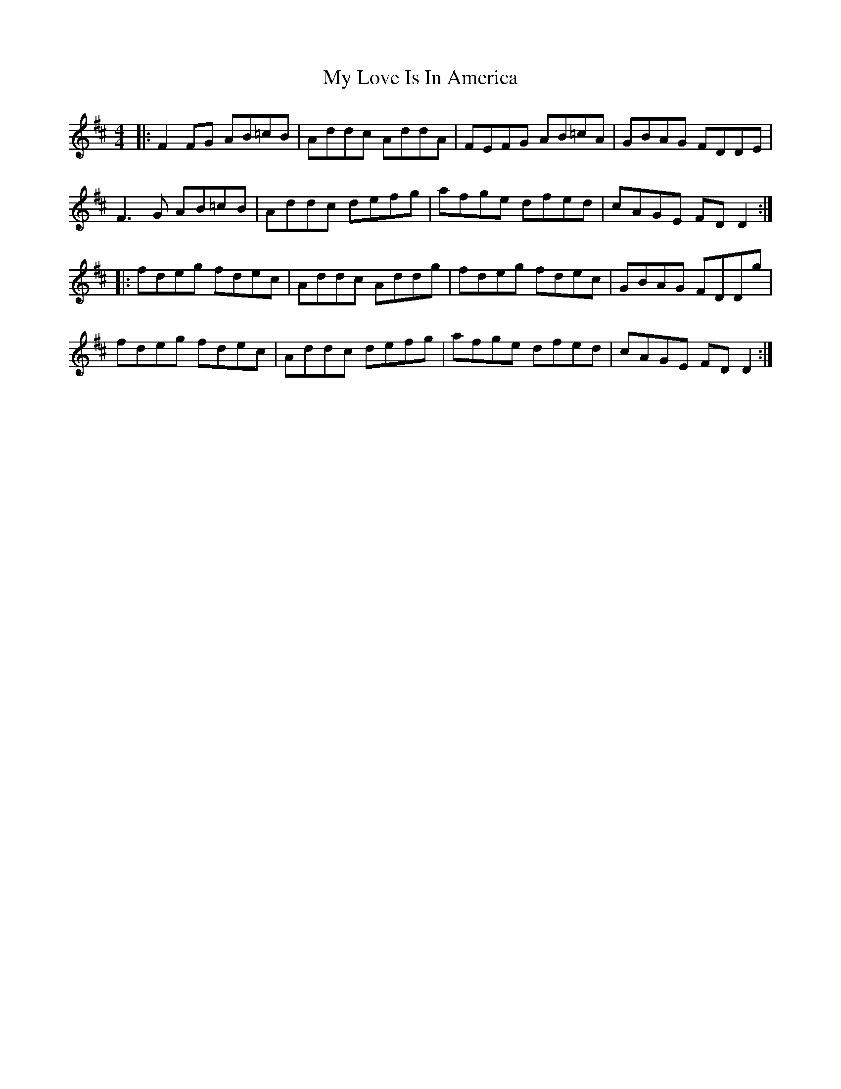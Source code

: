 X: 28776
T: My Love Is In America
R: reel
M: 4/4
K: Dmajor
|:F2 FG AB=cB|Addc AddA|FEFG AB=cA|GBAG FDDE|
F3 G AB=cB|Addc defg|afge dfed|cAGE FD D2:|
|:fdeg fdec|Addc Addg|fdeg fdec|GBAG FDDg|
fdeg fdec|Addc defg|afge dfed|cAGE FD D2:|

